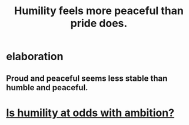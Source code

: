 :PROPERTIES:
:ID:       f41e92ae-cf4b-4f4f-a804-f506c7dded03
:END:
#+title: Humility feels more peaceful than pride does.
* elaboration
** Proud and peaceful seems less stable than humble and peaceful.
* [[id:0a49a9a3-a7bf-4de3-b2f1-2607755019a1][Is humility at odds with ambition?]]
